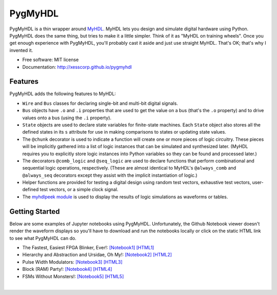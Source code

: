 ===============================
PygMyHDL
===============================

.. image:: https://img.shields.io/pypi/v/pygmyhdl.svg
        :target: https://pypi.python.org/pypi/pygmyhdl


PygMyHDL is a thin wrapper around `MyHDL <myhdl.org>`_. MyHDL lets you design
and simulate digital hardware using Python. PygMyHDL does the same thing,
but tries to make it a little simpler. Think of it as "MyHDL on training wheels".
Once you get enough experience with PygMyHDL, you'll probably cast it aside
and just use straight MyHDL. That's OK; that's why I invented it.

* Free software: MIT license

* Documentation: http://xesscorp.github.io/pygmyhdl


Features
--------

PygMyHDL adds the following features to MyHDL:

* ``Wire`` and ``Bus`` classes for declaring single-bit and multi-bit digital signals.

* ``Bus`` objects have ``.o`` and ``.i`` properties that are used to get the value on a
  bus (that's the ``.o`` property) and to drive values onto a bus (using the ``.i`` property).

* ``State`` objects are used to declare state variables for finite-state machines.
  Each ``State`` object also stores all the defined states in its ``s`` attribute
  for use in making comparisons to states or updating state values.

* The ``@chunk`` decorator is used to indicate a function will create one or more
  pieces of logic circuitry. These pieces will be implicitly gathered into a
  list of logic instances that can be simulated and synthesized later.
  (MyHDL requires you to explicitly store logic instances into Python variables
  so they can be found and processed later.)

* The decorators ``@comb_logic`` and ``@seq_logic`` are used to declare functions that
  perform combinational and sequential logic operations, respectively. (These
  are almost identical to MyHDL's ``@always_comb`` and ``@always_seq`` decorators
  except they assist with the implicit instantiation of logic.)

* Helper functions are provided for testing a digital design using random test
  vectors, exhaustive test vectors, user-defined test vectors, or a simple clock signal.

* The `myhdlpeek module <xesscorp.github.io/myhdlpeek>`_ is used to display the
  results of logic simulations as waveforms or tables.


Getting Started
------------------

Below are some examples of Jupyter notebooks using PygMyHDL.
Unfortunately, the Github Notebook viewer doesn't render the waveform displays
so you'll have to download and run the notebooks locally or click on the static HTML
link to see what PygMyHDL can do.

* The Fastest, Easiest FPGA Blinker, Ever!:
  `[Notebook1] <https://github.com/xesscorp/pygmyhdl/blob/master/examples/1_blinker/fastest_easiest_FPGA_blinker_ever.ipynb>`_ 
  `[HTML1] <https://xess.com/myhdlpeek/docs/_build/singlehtml/notebooks/fastest_easiest_FPGA_blinker_ever.html>`_

* Hierarchy and Abstraction and Ursidae, Oh My!:
  `[Notebook2] <https://github.com/xesscorp/pygmyhdl/blob/master/examples/2_hierarchy/hierarchy_and_abstraction_and_ursidae_oh_my.ipynb>`_
  `[HTML2] <https://xess.com/myhdlpeek/docs/_build/singlehtml/notebooks/hierarchy_and_abstraction_and_ursidae_oh_my.html>`_

* Pulse Width Modulators:
  `[Notebook3] <https://github.com/xesscorp/pygmyhdl/blob/master/examples/3_pwm/pwm.ipynb>`_ 
  `[HTML3] <https://xess.com/myhdlpeek/docs/_build/singlehtml/notebooks/examples/3_pwm/pwm.html>`_

* Block (RAM) Party!:
  `[Notebook4] <https://github.com/xesscorp/pygmyhdl/blob/master/examples/4_blockram/block_ram_party.ipynb>`_ 
  `[HTML4] <https://xess.com/myhdlpeek/docs/_build/singlehtml/notebooks/4_blockram/block_ram_party.html>`_

* FSMs Without Monsters!:
  `[Notebook5] <https://github.com/xesscorp/pygmyhdl/blob/master/examples/5_fsm/fsm.ipynb>`_ 
  `[HTML5] <https://xess.com/myhdlpeek/docs/_build/singlehtml/notebooks/5_fsm/fsm.html>`_

|
